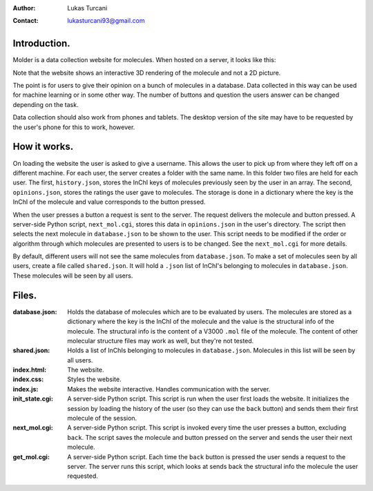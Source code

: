 :author: Lukas Turcani
:contact: lukasturcani93@gmail.com

Introduction.
=============

Molder is a data collection website for molecules. When hosted on a
server, it looks like this:

.. image:: pictures/molder.png

Note that the website shows an interactive 3D rendering of the
molecule and not a 2D picture.

The point is for users to give their opinion on a bunch of molecules
in a database. Data collected in this way can be used for machine
learning or in some other way. The number of buttons and question the
users answer can be changed depending on the task.

Data collection should also work from phones and tablets. The desktop
version of the site may have to be requested by the user's phone for
this to work, however.

.. image:: pictures/desktop_request.png


How it works.
=============

On loading the website the user is asked to give a username. This
allows the user to pick up from where they left off on a different
machine. For each user, the server creates a folder with the same name.
In this folder two files are held for each user. The first,
``history.json``, stores the InChI keys of molecules previously seen by
the user in an array. The second, ``opinions.json``, stores the ratings
the user gave to molecules. The storage is done in a dictionary where
the key is the InChI of the molecule and value corresponds to the
button pressed.

When the user presses a button a request is sent to the server. The
request delivers the molecule and button pressed. A server-side
Python script, ``next_mol.cgi``, stores this data in ``opinions.json``
in the user's directory. The script then selects the next molecule in
``database.json`` to be shown to the user. This script needs to be
modified if the order or algorithm through which molecules are
presented to users is to be changed. See the ``next_mol.cgi`` for more
details.

By default, different users will not see the same molecules from
``database.json``. To make a set of molecules seen by all users,
create a file called ``shared.json``. It will hold a ``.json`` list of
InChI's belonging to molecules in ``database.json``. These molecules
will be seen by all users.


Files.
======

:database.json: Holds the database of molecules which are to be
                evaluated by users. The molecules are stored as a
                dictionary where the key is the InChI of the molecule
                and the value is the structural info of the molecule.
                The structural info is the content of a V3000 ``.mol``
                file of the molecule. The content of other molecular
                structure files may work as well, but they're not
                tested.
:shared.json: Holds a list of InChIs belonging to molecules in
              ``database.json``. Molecules in this list will be seen
              by all users.
:index.html: The website.
:index.css: Styles the website.
:index.js: Makes the website interactive. Handles communication with
           the server.
:init_state.cgi: A server-side Python script. This script is run when
                 the user first loads the website. It initializes the
                 session by loading the history of the user (so they
                 can use the ``back`` button) and sends them their
                 first molecule of the session.
:next_mol.cgi: A server-side Python script. This script is invoked
               every time the user presses a button, excluding
               ``back``. The script saves the molecule and button
               pressed on the server and sends the user their next
               molecule.
:get_mol.cgi: A server-side Python script. Each time the ``back``
              button is pressed the user sends a request to the
              server. The server runs this script,  which looks at
              sends back the structural info the molecule the user
              requested.
